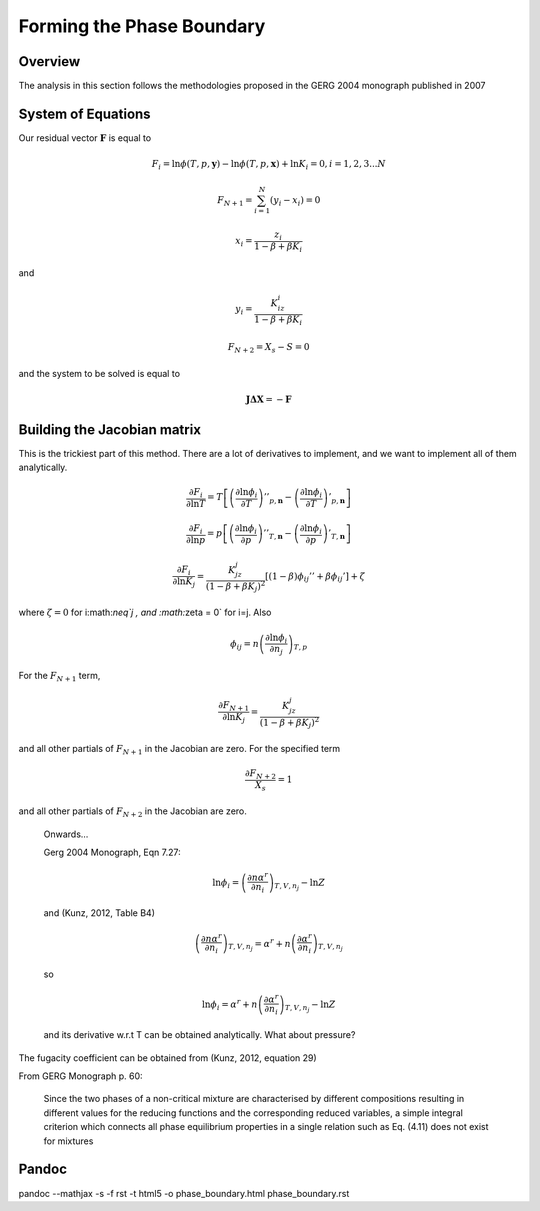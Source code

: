 Forming the Phase Boundary
==========================

Overview
--------
The analysis in this section follows the methodologies proposed in the GERG 2004 monograph published in 2007

System of Equations
-------------------

Our residual vector :math:`\mathbf{F}` is equal to 

.. math::

    F_i = \ln\phi(T,p,\mathbf{y})-\ln \phi(T,p,\mathbf{x})+\ln K_i=0,  i=1,2,3... N

.. math::

    F_{N+1} = \sum_{i=1}^{N}(y_i-x_i)=0
    
.. math::

    x_i = \frac{z_i}{1-\beta+\beta K_i}
    
and 

.. math::

    y_i = \frac{K_iz_i}{1-\beta+\beta K_i}
    
.. math::

    F_{N+2} = X_s - S = 0
    
and the system to be solved is equal to

.. math::

    \mathbf{J}\mathbf{\Delta X}= -\mathbf{F}
    

Building the Jacobian matrix
----------------------------
This is the trickiest part of this method.  There are a lot of derivatives to implement, and we want to implement all of them analytically.

.. math::

    \frac{\partial F_i}{\partial \ln T} = T\left[ \left(\frac{\partial \ln \phi_i}{\partial T}\right)''_{p,\mathbf{n}} -\left(\frac{\partial \ln \phi_i}{\partial T}\right)'_{p,\mathbf{n}}\right]
    
.. math::

    \frac{\partial F_i}{\partial \ln p} = p\left[ \left(\frac{\partial \ln \phi_i}{\partial p}\right)''_{T,\mathbf{n}} -\left(\frac{\partial \ln \phi_i}{\partial p}\right)'_{T,\mathbf{n}}\right]
    
.. math::

    \frac{\partial F_i}{\partial \ln K_j} = \frac{K_jz_j}{(1-\beta+\beta K_j)^2}[(1-\beta)\phi_{ij}''+\beta\phi_{ij}']+\zeta

where :math:`\zeta = 0` for i:math:`\neq`j , and  :math:`\zeta = 0` for i=j.  Also

.. math::

    \phi_{ij} = n\left( \frac{\partial \ln \phi_i}{\partial n_j}\right)_{T,p}

For the :math:`F_{N+1}` term,

.. math::

    \frac{\partial F_{N+1}}{\partial \ln K_j}=\frac{K_jz_j}{(1-\beta+\beta K_j)^2}    

and all other partials of :math:`F_{N+1}` in the Jacobian are zero.  For the specified term

.. math::

    \frac{\partial F_{N+2}}{X_s}=1
    
and all other partials of :math:`F_{N+2}` in the Jacobian are zero.
    
..

    Onwards...

    Gerg 2004 Monograph, Eqn 7.27:

    .. math::

        \ln \phi_i  = \left( \frac{\partial n\alpha^r}{\partial n_i}\right)_{T,V,n_j}-\ln Z
        
    and (Kunz, 2012, Table B4)

    .. math::

        \left( \frac{\partial n\alpha^r}{\partial n_i}\right)_{T,V,n_j} = \alpha^r + n\left( \frac{\partial \alpha^r}{\partial n_i}\right)_{T,V,n_j}
        
    so

    .. math::

        \ln \phi_i  = \alpha^r + n\left( \frac{\partial \alpha^r}{\partial n_i}\right)_{T,V,n_j}-\ln Z
    
    and its derivative w.r.t T can be obtained analytically.  What about pressure?


The fugacity coefficient can be obtained from (Kunz, 2012, equation 29)

From GERG Monograph p. 60: 

    Since the two phases of a non-critical mixture are characterised by different compositions resulting in different values for the reducing functions and the corresponding reduced variables, a simple integral criterion which connects all phase equilibrium properties in a single relation such as Eq. (4.11) does not exist for mixtures

Pandoc
------

pandoc --mathjax -s -f rst -t html5 -o phase_boundary.html phase_boundary.rst